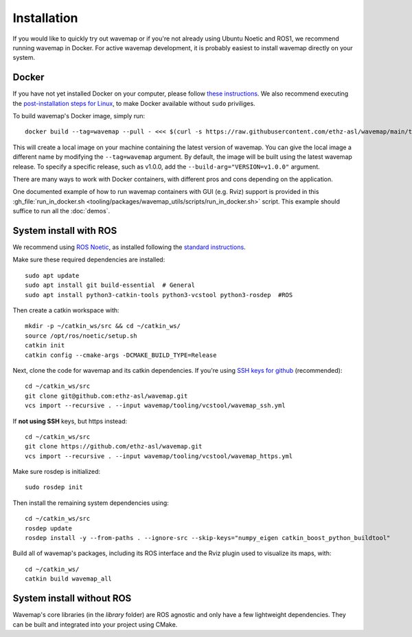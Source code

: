 Installation
############
.. highlight:: bash
.. rstcheck: ignore-roles=gh_file

If you would like to quickly try out wavemap or if you're not already using Ubuntu Noetic and ROS1, we recommend running wavemap in Docker.
For active wavemap development, it is probably easiest to install wavemap directly on your system.


Docker
******
If you have not yet installed Docker on your computer, please follow `these instructions <https://docs.docker.com/engine/install/>`_. We also recommend executing the `post-installation steps for Linux <https://docs.docker.com/engine/install/linux-postinstall/>`_, to make Docker available without ``sudo`` priviliges.

To build wavemap's Docker image, simply run::

    docker build --tag=wavemap --pull - <<< $(curl -s https://raw.githubusercontent.com/ethz-asl/wavemap/main/tooling/docker/incremental.Dockerfile)

This will create a local image on your machine containing the latest version of wavemap. You can give the local image a different name by modifying the ``--tag=wavemap`` argument. By default, the image will be built using the latest wavemap release. To specify a specific release, such as v1.0.0, add the ``--build-arg="VERSION=v1.0.0"`` argument.

There are many ways to work with Docker containers, with different pros and cons depending on the application.

One documented example of how to run wavemap containers with GUI (e.g. Rviz) support is provided in this :gh_file:`run_in_docker.sh <tooling/packages/wavemap_utils/scripts/run_in_docker.sh>` script. This example should suffice to run all the :doc:`demos`.

System install with ROS
***********************
We recommend using `ROS Noetic <http://wiki.ros.org/noetic/Installation>`_, as installed following the `standard instructions <http://wiki.ros.org/noetic/Installation>`_.

Make sure these required dependencies are installed::

    sudo apt update
    sudo apt install git build-essential  # General
    sudo apt install python3-catkin-tools python3-vcstool python3-rosdep  #ROS

Then create a catkin workspace with::

    mkdir -p ~/catkin_ws/src && cd ~/catkin_ws/
    source /opt/ros/noetic/setup.sh
    catkin init
    catkin config --cmake-args -DCMAKE_BUILD_TYPE=Release

Next, clone the code for wavemap and its catkin dependencies. If you're using `SSH keys for github <https://docs.github.com/en/authentication/connecting-to-github-with-ssh>`_ (recommended)::

    cd ~/catkin_ws/src
    git clone git@github.com:ethz-asl/wavemap.git
    vcs import --recursive . --input wavemap/tooling/vcstool/wavemap_ssh.yml

If **not using SSH** keys, but https instead::

    cd ~/catkin_ws/src
    git clone https://github.com/ethz-asl/wavemap.git
    vcs import --recursive . --input wavemap/tooling/vcstool/wavemap_https.yml

Make sure rosdep is initialized::

    sudo rosdep init

Then install the remaining system dependencies using::

    cd ~/catkin_ws/src
    rosdep update
    rosdep install -y --from-paths . --ignore-src --skip-keys="numpy_eigen catkin_boost_python_buildtool"

Build all of wavemap's packages, including its ROS interface and the Rviz plugin used to visualize its maps, with::

    cd ~/catkin_ws/
    catkin build wavemap_all


System install without ROS
**************************
Wavemap's core libraries (in the `library` folder) are ROS agnostic and only have a few lightweight dependencies. They can be built and integrated into your project using CMake.
